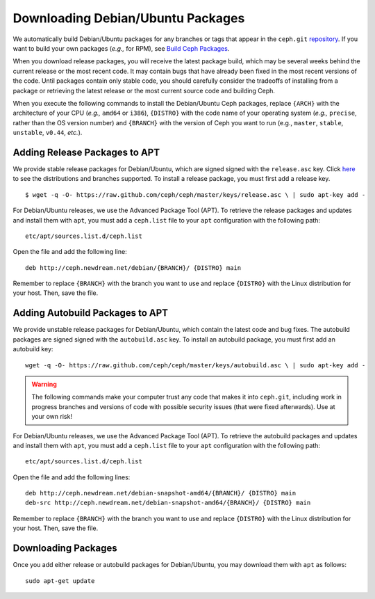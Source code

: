 ====================================
 Downloading Debian/Ubuntu Packages
====================================
We automatically build Debian/Ubuntu packages for any branches or tags that 
appear in the ``ceph.git`` `repository <http://github.com/ceph/ceph>`_. If you 
want to build your own packages (*e.g.,* for RPM), see 
`Build Ceph Packages <../../source/build_packages>`_.

When you download release packages, you will receive the latest package build, 
which may be several weeks behind the current release or the most recent code. 
It may contain bugs that have already been fixed in the most recent versions of 
the code. Until packages contain only stable code, you should carefully consider 
the tradeoffs of installing from a package or retrieving the latest release
or the most current source code and building Ceph.

When you execute the following commands to install the Debian/Ubuntu Ceph 
packages, replace ``{ARCH}`` with the architecture of your CPU (*e.g.,* ``amd64`` 
or ``i386``), ``{DISTRO}`` with the code name of your operating system 
(*e.g.,* ``precise``, rather than the OS version number) and ``{BRANCH}`` with 
the version of Ceph you want to run (e.g., ``master``, ``stable``, ``unstable``, 
``v0.44``, *etc.*). 

Adding Release Packages to APT
------------------------------
We provide stable release packages for Debian/Ubuntu, which are signed signed 
with the ``release.asc`` key. Click `here <http://ceph.newdream.net/debian/dists>`_ 
to see the distributions and branches supported. To install a release package, 
you must first add a release key. :: 

	$ wget -q -O- https://raw.github.com/ceph/ceph/master/keys/release.asc \ | sudo apt-key add -

For Debian/Ubuntu releases, we use the Advanced Package Tool (APT). To retrieve 
the release packages and updates and install them with ``apt``, you must add a 
``ceph.list`` file to your ``apt`` configuration with the following path::

	etc/apt/sources.list.d/ceph.list
	
Open the file and add the following line::

	deb http://ceph.newdream.net/debian/{BRANCH}/ {DISTRO} main

Remember to replace ``{BRANCH}`` with the branch you want to use and replace 
``{DISTRO}`` with the Linux distribution for your host. Then, save the file.

Adding Autobuild Packages to APT
--------------------------------
We provide unstable release packages for Debian/Ubuntu, which contain the 
latest code and bug fixes. The autobuild packages are signed signed with 
the ``autobuild.asc`` key. To install an autobuild package, you must first 
add an autobuild key::

	wget -q -O- https://raw.github.com/ceph/ceph/master/keys/autobuild.asc \ | sudo apt-key add -

.. warning:: The following commands make your computer trust any code
   that makes it into ``ceph.git``, including work in progress
   branches and versions of code with possible security issues (that
   were fixed afterwards). Use at your own risk!

For Debian/Ubuntu releases, we use the Advanced Package Tool (APT). To 
retrieve the autobuild packages and updates and install them with ``apt``, 
you must add a ``ceph.list`` file to your ``apt`` configuration with the 
following path::

	etc/apt/sources.list.d/ceph.list
	
Open the file and add the following lines::

	deb http://ceph.newdream.net/debian-snapshot-amd64/{BRANCH}/ {DISTRO} main
	deb-src http://ceph.newdream.net/debian-snapshot-amd64/{BRANCH}/ {DISTRO} main

Remember to replace ``{BRANCH}`` with the branch you want to use and replace 
``{DISTRO}`` with the Linux distribution for your host. Then, save the file.


Downloading Packages
--------------------
Once you add either release or autobuild packages for Debian/Ubuntu, you may 
download them with ``apt`` as follows::

	sudo apt-get update

